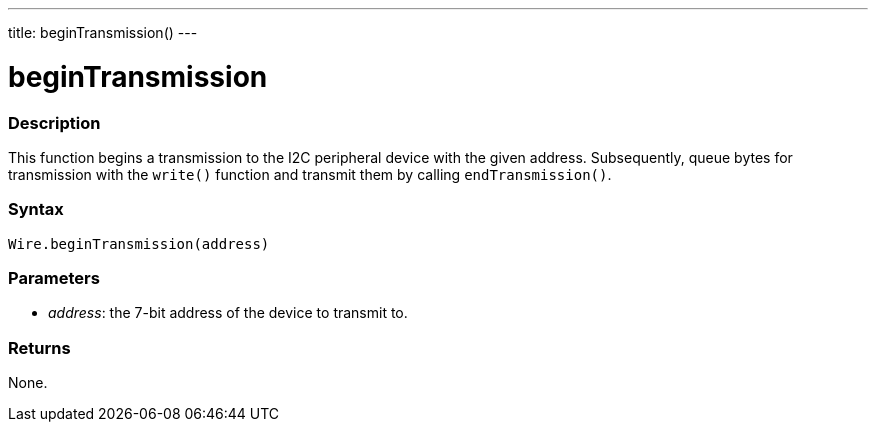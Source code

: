 ---
title: beginTransmission()
---

= beginTransmission

//OVERVIEW SECTION STARTS
[#overview]
--

[float]
=== Description
This function begins a transmission to the I2C peripheral device with the given address. Subsequently, queue bytes for transmission with the `write()` function and transmit them by calling `endTransmission()`.

[float]
=== Syntax

`Wire.beginTransmission(address)`

[float]
=== Parameters
* _address_: the 7-bit address of the device to transmit to.

[float]
=== Returns
None.
--
//OVERVIEW SECTION ENDS
